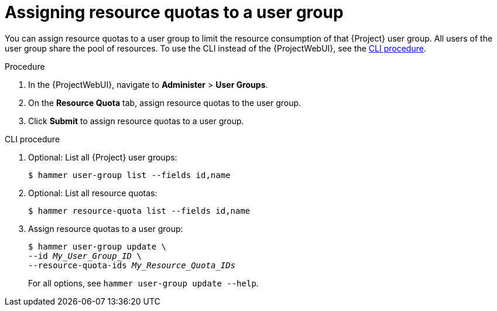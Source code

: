 :_mod-docs-content-type: PROCEDURE

[id="assigning-resource-quotas-to-a-user-group"]
= Assigning resource quotas to a user group

You can assign resource quotas to a user group to limit the resource consumption of that {Project} user group.
All users of the user group share the pool of resources.
To use the CLI instead of the {ProjectWebUI}, see the xref:cli-assigning-resource-quotas-to-a-user-group[].

.Procedure
. In the {ProjectWebUI}, navigate to *Administer* > *User Groups*.
. On the *Resource Quota* tab, assign resource quotas to the user group.
. Click *Submit* to assign resource quotas to a user group.

[id="cli-assigning-resource-quotas-to-a-user-group"]
.CLI procedure
. Optional: List all {Project} user groups:
+
[options="nowrap", subs="verbatim,quotes,attributes"]
----
$ hammer user-group list --fields id,name
----
. Optional: List all resource quotas:
+
[options="nowrap", subs="verbatim,quotes,attributes"]
----
$ hammer resource-quota list --fields id,name
----
. Assign resource quotas to a user group:
+
[options="nowrap", subs="verbatim,quotes,attributes"]
----
$ hammer user-group update \
--id _My_User_Group_ID_ \
--resource-quota-ids _My_Resource_Quota_IDs_
----
+
For all options, see `hammer user-group update --help`.

